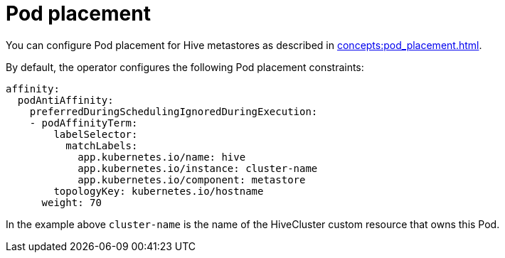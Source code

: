 = Pod placement

You can configure Pod placement for Hive metastores as described in xref:concepts:pod_placement.adoc[].

By default, the operator configures the following Pod placement constraints:

[source,yaml]
----
affinity:
  podAntiAffinity:
    preferredDuringSchedulingIgnoredDuringExecution:
    - podAffinityTerm:
        labelSelector:
          matchLabels:
            app.kubernetes.io/name: hive
            app.kubernetes.io/instance: cluster-name
            app.kubernetes.io/component: metastore
        topologyKey: kubernetes.io/hostname
      weight: 70
----

In the example above `cluster-name` is the name of the HiveCluster custom resource that owns this Pod.
